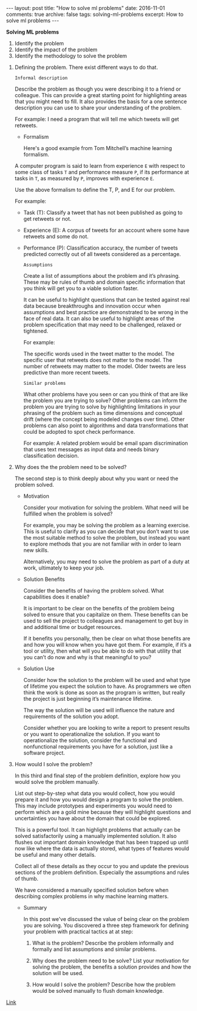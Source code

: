 #+STARTUP: showall indent
#+STARTUP: hidestars
#+BEGIN_HTML
---
layout: post
title: "How to solve ml problems"
date: 2016-11-01
comments: true
archive: false
tags: solving-ml-problems
excerpt: How to solve ml problems
---
#+End_HTML

*Solving ML problems*


1. Identify the problem
2. Identify the impact of the problem
3. Identify the methodology to solve the problem


1. Defining the problem. There exist different ways to do that.

   ~Informal description~

   Describe the problem as though you were describing it to a friend or
   colleague. This can provide a great starting point for highlighting
   areas that you might need to fill. It also provides the basis for a
   one sentence description you can use to share your understanding of
   the problem.

   For example: I need a program that will tell me which tweets will get
   retweets.

  - Formalism

    Here's a good example from Tom Mitchell’s machine learning formalism.

  A computer program is said to learn from experience ~E~ with respect
  to some class of tasks ~T~ and performance measure ~P~, if its
  performance at tasks in ~T~, as measured by ~P~, improves with
  experience ~E~.

  Use the above formalism to define the T, P, and E for our problem.

  For example:

  - Task (T): Classify a tweet that has not been published as going to
    get retweets or not.

  - Experience (E): A corpus of tweets for an account where some have
    retweets and some do not.

  - Performance (P): Classification accuracy, the number of tweets
    predicted correctly out of all tweets considered as a percentage.

   ~Assumptions~

   Create a list of assumptions about the problem and it’s
   phrasing. These may be rules of thumb and domain specific information
   that you think will get you to a viable solution faster.

   It can be useful to highlight questions that can be tested against
   real data because breakthroughs and innovation occur when assumptions
   and best practice are demonstrated to be wrong in the face of real
   data. It can also be useful to highlight areas of the problem
   specification that may need to be challenged, relaxed or tightened.

   For example:

   The specific words used in the tweet matter to the model.  The
   specific user that retweets does not matter to the model.  The number
   of retweets may matter to the model.  Older tweets are less predictive
   than more recent tweets.

   ~Similar problems~

   What other problems have you seen or can you think of that are like
   the problem you are trying to solve? Other problems can inform the
   problem you are trying to solve by highlighting limitations in your
   phrasing of the problem such as time dimensions and conceptual drift
   (where the concept being modeled changes over time). Other problems
   can also point to algorithms and data transformations that could be
   adopted to spot check performance.

   For example: A related problem would be email spam discrimination that
   uses text messages as input data and needs binary classification
   decision.

2. Why does the the problem need to be solved?

   The second step is to think deeply about why you want or need the
   problem solved.

   - Motivation

     Consider your motivation for solving the problem. What need will be
     fulfilled when the problem is solved?

     For example, you may be solving the problem as a learning
     exercise. This is useful to clarify as you can decide that you don’t
     want to use the most suitable method to solve the problem, but instead
     you want to explore methods that you are not familiar with in order to
     learn new skills.

     Alternatively, you may need to solve the problem as part of a duty at
     work, ultimately to keep your job.

   - Solution Benefits

     Consider the benefits of having the problem solved. What capabilities
     does it enable?

     It is important to be clear on the benefits of the problem being
     solved to ensure that you capitalize on them. These benefits can be
     used to sell the project to colleagues and management to get buy in
     and additional time or budget resources.

     If it benefits you personally, then be clear on what those benefits
     are and how you will know when you have got them. For example, if it’s
     a tool or utility, then what will you be able to do with that utility
     that you can’t do now and why is that meaningful to you?

   - Solution Use

     Consider how the solution to the problem will be used and what type of
     lifetime you expect the solution to have. As programmers we often
     think the work is done as soon as the program is written, but really
     the project is just beginning it’s maintenance lifetime.

     The way the solution will be used will influence the nature and
     requirements of the solution you adopt.

     Consider whether you are looking to write a report to present results
     or you want to operationalize the solution. If you want to
     operationalize the solution, consider the functional and nonfunctional
     requirements you have for a solution, just like a software project.

3. How would I solve the problem?

   In this third and final step of the problem definition, explore how
   you would solve the problem manually.

   List out step-by-step what data you would collect, how you would
   prepare it and how you would design a program to solve the
   problem. This may include prototypes and experiments you would need to
   perform which are a gold mine because they will highlight questions
   and uncertainties you have about the domain that could be explored.

   This is a powerful tool. It can highlight problems that actually can
   be solved satisfactorily using a manually implemented solution. It
   also flushes out important domain knowledge that has been trapped up
   until now like where the data is actually stored, what types of
   features would be useful and many other details.

   Collect all of these details as they occur to you and update the
   previous sections of the problem definition. Especially the
   assumptions and rules of thumb.

   We have considered a manually specified solution before when
   describing complex problems in why machine learning matters.

   - Summary

     In this post we've discussed the value of being clear on the
     problem you are solving. You discovered a three step framework
     for defining your problem with practical tactics at at step:

     1. What is the problem? Describe the problem informally and
        formally and list assumptions and similar problems.

     2. Why does the problem need to be solve? List your motivation
        for solving the problem, the benefits a solution provides and
        how the solution will be used.

     3. How would I solve the problem? Describe how the problem would
        be solved manually to flush domain knowledge.

[[http://machinelearningmastery.com/practical-machine-learning-problems/][   Link]]
